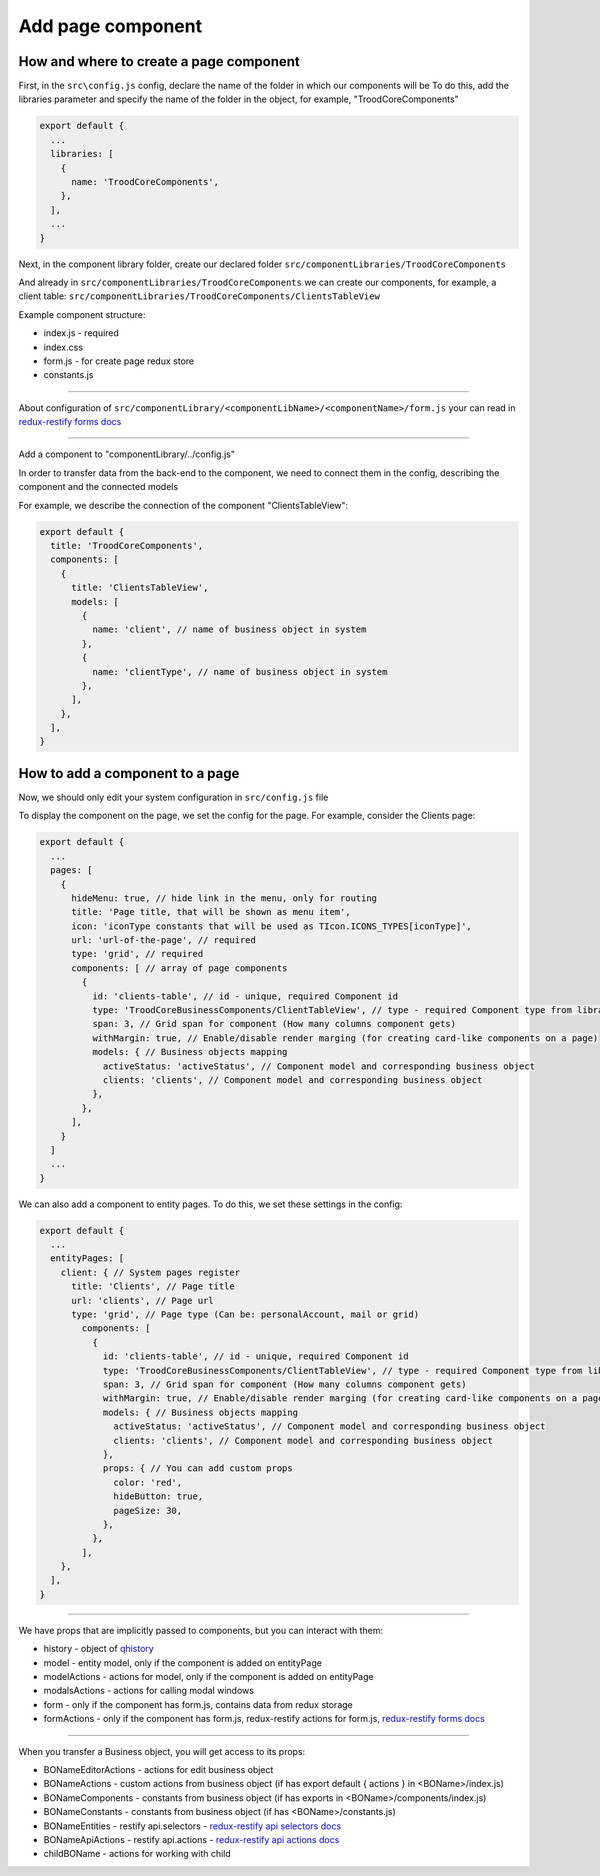 ================================
Add page component
================================
.. _`redux-restify forms docs`: https://github.com/DeyLak/redux-restify/blob/master/docs/forms.md
.. _`redux-restify api docs`: https://github.com/DeyLak/redux-restify/blob/master/docs/api.md
.. _`redux-restify api selectors docs`: https://github.com/DeyLak/redux-restify/blob/master/docs/api.md#selectors
.. _`redux-restify api actions docs`: https://github.com/DeyLak/redux-restify/blob/master/docs/api.md#actions

****************************************
How and where to create a page component
****************************************
First, in the ``src\config.js`` config, declare the name of the folder in which our components will be
To do this, add the libraries parameter and specify the name of the folder in the object, for example, "TroodCoreComponents"

.. code-block:: javascript

  export default {
    ...
    libraries: [
      {
        name: 'TroodCoreComponents',
      },
    ],
    ...
  }

Next, in the component library folder, create our declared folder ``src/componentLibraries/TroodCoreComponents``

And already in ``src/componentLibraries/TroodCoreComponents`` we can create our components, for example, a client table:
``src/componentLibraries/TroodCoreComponents/ClientsTableView``

Example component structure:

* index.js  - required
* index.css
* form.js - for create page redux store
* constants.js

--------

About configuration of ``src/componentLibrary/<componentLibName>/<componentName>/form.js`` your can read in `redux-restify forms docs`_

--------

Add a component to "componentLibrary/../config.js"

In order to transfer data from the back-end to the component, we need to connect them in the config, describing the component and the connected models

For example, we describe the connection of the component "ClientsTableView":

.. code-block:: javascript

  export default {
    title: 'TroodCoreComponents',
    components: [
      {
        title: 'ClientsTableView',
        models: [
          {
            name: 'client', // name of business object in system
          },
          {
            name: 'clientType', // name of business object in system
          },
        ],
      },
    ],
  }

******************************************************
How to add a component to a page
******************************************************
Now, we should only edit your system configuration in ``src/config.js`` file

To display the component on the page, we set the config for the page. For example, consider the Clients page:

.. code-block:: javascript

    export default {
      ...
      pages: [
        {
          hideMenu: true, // hide link in the menu, only for routing
          title: 'Page title, that will be shown as menu item',
          icon: 'iconType constants that will be used as TIcon.ICONS_TYPES[iconType]',
          url: 'url-of-the-page', // required
          type: 'grid', // required
          components: [ // array of page components
            {
              id: 'clients-table', // id - unique, required Component id
              type: 'TroodCoreBusinessComponents/ClientTableView', // type - required Component type from library
              span: 3, // Grid span for component (How many columns component gets)
              withMargin: true, // Enable/disable render marging (for creating card-like components on a page)
              models: { // Business objects mapping
                activeStatus: 'activeStatus', // Component model and corresponding business object
                clients: 'clients', // Component model and corresponding business object
              },
            },
          ],
        }
      ]
      ...
    }

We can also add a component to entity pages. To do this, we set these settings in the config:

.. code-block:: javascript

    export default {
      ...
      entityPages: [
        client: { // System pages register
          title: 'Clients', // Page title
          url: 'clients', // Page url
          type: 'grid', // Page type (Can be: personalAccount, mail or grid)
            components: [
              {
                id: 'clients-table', // id - unique, required Component id
                type: 'TroodCoreBusinessComponents/ClientTableView', // type - required Component type from library
                span: 3, // Grid span for component (How many columns component gets)
                withMargin: true, // Enable/disable render marging (for creating card-like components on a page)
                models: { // Business objects mapping
                  activeStatus: 'activeStatus', // Component model and corresponding business object
                  clients: 'clients', // Component model and corresponding business object
                },
                props: { // You can add custom props
                  color: 'red',
                  hideButton: true,
                  pageSize: 30,
                },
              },
            ],
        },
      ],
    }

--------

We have props that are implicitly passed to components, but you can interact with them:

.. _qhistory: https://www.npmjs.com/package/qhistory

* history - object of qhistory_
* model - entity model, only if the component is added on entityPage
* modelActions  - actions for model, only if the component is added on entityPage
* modalsActions - actions for calling modal windows
* form - only if the component has form.js, contains data from redux storage
* formActions - only if the component has form.js, redux-restify actions for form.js, `redux-restify forms docs`_

--------

When you transfer a Business object, you will get access to its props:

* BONameEditorActions - actions for edit business object
* BONameActions - custom actions from business object (if has export default { actions } in <BOName>/index.js)
* BONameComponents - constants from business object (if has exports in <BOName>/components/index.js)
* BONameConstants - constants from business object (if has <BOName>/constants.js)
* BONameEntities - restify api.selectors - `redux-restify api selectors docs`_
* BONameApiActions - restify api.actions - `redux-restify api actions docs`_
* childBOName - actions for working with child
